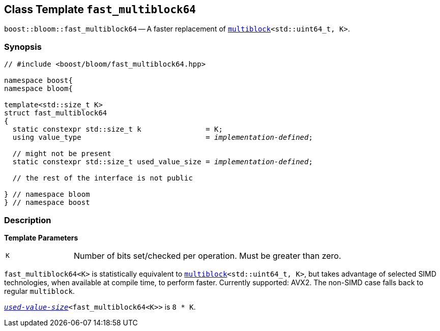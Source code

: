 [#fast_multiblock64]
== Class Template `fast_multiblock64`

:idprefix: fast_multiblock64_

`boost::bloom::fast_multiblock64` -- A faster replacement of
`xref:multiblock[multiblock]<std::uint64_t, K>`.

=== Synopsis

[listing,subs="+macros,+quotes"]
-----
// #include <boost/bloom/fast_multiblock64.hpp>

namespace boost{
namespace bloom{

template<std::size_t K>
struct fast_multiblock64
{
  static constexpr std::size_t k               = K;
  using value_type                             = _implementation-defined_;

  // might not be present
  static constexpr std::size_t used_value_size = _implementation-defined_;

  // the rest of the interface is not public

} // namespace bloom
} // namespace boost
-----

=== Description

*Template Parameters*

[cols="1,4"]
|===

|`K`
| Number of bits set/checked per operation. Must be greater than zero.

|===

`fast_multiblock64<K>` is statistically equivalent to
`xref:multiblock[multiblock]<std::uint64_t, K>`, but takes advantage
of selected SIMD technologies, when available at compile time, to perform faster.
Currently supported: AVX2.
The non-SIMD case falls back to regular `multiblock`.

`xref:subfilters_used_value_size[_used-value-size_]<fast_multiblock64<K>>` is
`8 * K`.
